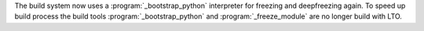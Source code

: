 The build system now uses a :program:`_bootstrap_python` interpreter for
freezing and deepfreezing again. To speed up build process the build tools
:program:`_bootstrap_python` and :program:`_freeze_module` are no longer
build with LTO.
